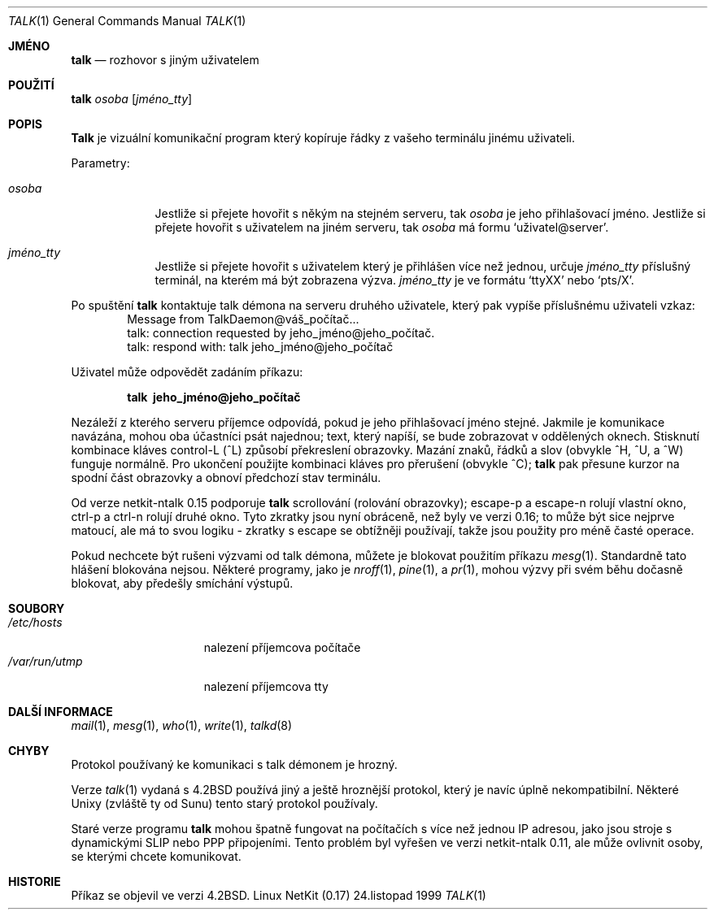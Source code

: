 .\" Copyright (c) 1983, 1990 The Regents of the University of California.
.\" All rights reserved.
.\"
.\" Redistribution and use in source and binary forms, with or without
.\" modification, are permitted provided that the following conditions
.\" are met:
.\" 1. Redistributions of source code must retain the above copyright
.\"    notice, this list of conditions and the following disclaimer.
.\" 2. Redistributions in binary form must reproduce the above copyright
.\"    notice, this list of conditions and the following disclaimer in the
.\"    documentation and/or other materials provided with the distribution.
.\" 3. All advertising materials mentioning features or use of this software
.\"    must display the following acknowledgement:
.\"	This product includes software developed by the University of
.\"	California, Berkeley and its contributors.
.\" 4. Neither the name of the University nor the names of its contributors
.\"    may be used to endorse or promote products derived from this software
.\"    without specific prior written permission.
.\"
.\" THIS SOFTWARE IS PROVIDED BY THE REGENTS AND CONTRIBUTORS ``AS IS'' AND
.\" ANY EXPRESS OR IMPLIED WARRANTIES, INCLUDING, BUT NOT LIMITED TO, THE
.\" IMPLIED WARRANTIES OF MERCHANTABILITY AND FITNESS FOR A PARTICULAR PURPOSE
.\" ARE DISCLAIMED.  IN NO EVENT SHALL THE REGENTS OR CONTRIBUTORS BE LIABLE
.\" FOR ANY DIRECT, INDIRECT, INCIDENTAL, SPECIAL, EXEMPLARY, OR CONSEQUENTIAL
.\" DAMAGES (INCLUDING, BUT NOT LIMITED TO, PROCUREMENT OF SUBSTITUTE GOODS
.\" OR SERVICES; LOSS OF USE, DATA, OR PROFITS; OR BUSINESS INTERRUPTION)
.\" HOWEVER CAUSED AND ON ANY THEORY OF LIABILITY, WHETHER IN CONTRACT, STRICT
.\" LIABILITY, OR TORT (INCLUDING NEGLIGENCE OR OTHERWISE) ARISING IN ANY WAY
.\" OUT OF THE USE OF THIS SOFTWARE, EVEN IF ADVISED OF THE POSSIBILITY OF
.\" SUCH DAMAGE.
.\"
.\"     from: @(#)talk.1	6.6 (Berkeley) 4/22/91
.\"	$Id: talk.1,v 1.15 2000/07/30 23:57:02 dholland Exp $
.\"
.\"*******************************************************************
.\"
.\" This file was generated with po4a. Translate the source file.
.\"
.\"*******************************************************************
.Dd 24.listopad 1999
.Dt TALK 1
.Os "Linux NetKit (0.17)"
.Sh JMÉNO
.Nm talk
.Nd rozhovor s jiným uživatelem
.Sh POUŽITÍ
.Nm talk
.Ar osoba
.Op Ar jméno_tty
.Sh POPIS
.Nm Talk
je vizuální komunikační program který kopíruje řádky z
vašeho terminálu jinému uživateli.
.Pp
Parametry:
.Bl -tag -width ttyname
.It Ar osoba
Jestliže si přejete hovořit s někým na stejném serveru, tak
.Ar osoba
je jeho přihlašovací jméno. Jestliže si přejete hovořit s
uživatelem na jiném serveru, tak
.Ar osoba
má formu
.Ql uživatel@server .
.It Ar jméno_tty
Jestliže si přejete hovořit s uživatelem který je přihlášen více
než jednou, určuje
.Ar jméno_tty
příslušný terminál, na kterém
má být zobrazena výzva.
.Ar jméno_tty
je ve formátu
.Ql ttyXX
nebo
.Ql pts/X .
.El
.Pp
Po spuštění
.Nm talk
kontaktuje talk démona na serveru druhého
uživatele, který pak vypíše příslušnému uživateli vzkaz:
.Bd -literal -offset indent -compact
Message from TalkDaemon@váš_počítač...
talk: connection requested by jeho_jméno@jeho_počítač.
talk: respond with: talk jeho_jméno@jeho_počítač

.Ed
.Pp
Uživatel může odpovědět zadáním příkazu:
.Pp
.Dl talk \ jeho_jméno@jeho_počítač
.Pp
.\".Ql ^L
Nezáleží z kterého serveru příjemce odpovídá, pokud je jeho
přihlašovací jméno stejné. Jakmile je komunikace navázána, mohou oba
účastníci psát najednou; text, který napíší, se bude zobrazovat v
oddělených oknech. Stisknutí kombinace kláves control-L (^L)  způsobí
překreslení obrazovky. Mazání znaků, řádků a slov (obvykle ^H, ^U, a
^W)  funguje normálně. Pro ukončení použijte kombinaci kláves pro
přerušení (obvykle ^C);
.Nm talk
pak přesune kurzor na spodní část
obrazovky a obnoví předchozí stav terminálu.
.Pp
Od verze netkit-ntalk 0.15 podporuje
.Nm talk
scrollování (rolování
obrazovky); escape-p a escape-n rolují vlastní okno, ctrl-p a ctrl-n
rolují druhé okno. Tyto zkratky jsou nyní obráceně, než byly ve verzi
0.16; to může být sice nejprve matoucí, ale má to svou logiku - zkratky
s escape se obtížněji používají, takže jsou použity pro méně
časté operace.
.Pp
Pokud nechcete být rušeni výzvami od talk démona, můžete je blokovat
použitím příkazu
.Xr mesg 1 .
Standardně tato hlášení blokována
nejsou.  Některé programy, jako je
.Xr nroff 1 ,
.Xr pine 1 ,
a
.Xr pr 1 ,
mohou výzvy při svém běhu dočasně blokovat, aby předešly
smíchání výstupů.
.Pp
.Sh SOUBORY
.Bl -tag -width /var/run/utmp -compact
.It Pa /etc/hosts
nalezení příjemcova počítače
.It Pa /var/run/utmp
nalezení příjemcova tty
.El
.Sh DALŠÍ INFORMACE
.Xr mail 1 ,
.Xr mesg 1 ,
.Xr who 1 ,
.Xr write 1 ,
.Xr talkd 8
.Sh CHYBY
Protokol používaný ke komunikaci s talk démonem je hrozný.
.Pp
Verze
.Xr talk 1
vydaná s
.Bx 4.2
používá jiný a ještě
hroznější protokol, který je navíc úplně nekompatibilní. Některé
Unixy (zvláště ty od Sunu) tento starý protokol používaly.
.Pp
Staré verze programu
.Nm talk
mohou špatně fungovat na počítačích
s více než jednou IP adresou, jako jsou stroje s dynamickými SLIP nebo
PPP připojeními.  Tento problém byl vyřešen ve verzi netkit-ntalk 0.11,
ale může ovlivnit osoby, se kterými chcete komunikovat.
.Sh HISTORIE
Příkaz
.Nm
se objevil ve verzi
.Bx 4.2 .
